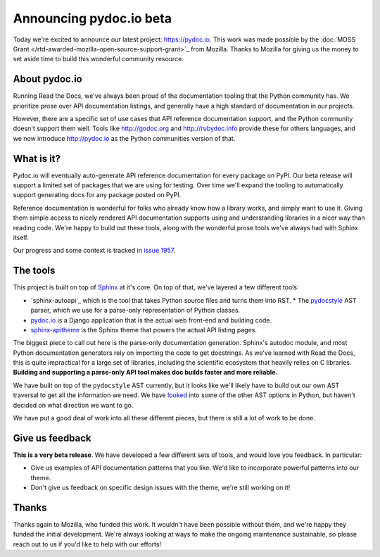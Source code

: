 Announcing pydoc.io beta
========================

Today we're excited to announce our latest project: https://pydoc.io.
This work was made possible by the :doc:`MOSS Grant </rtd-awarded-mozilla-open-source-support-grant>`_ from Mozilla.
Thanks to Mozilla for giving us the money to set aside time to build this wonderful community resource.

About pydoc.io
--------------

Running Read the Docs,
we've always been proud of the documentation tooling that the Python community has.
We prioritize prose over API documentation listings,
and generally have a high standard of documentation in our projects.

However,
there are a specific set of use cases that API reference documentation support,
and the Python community doesn't support them well.
Tools like http://godoc.org and http://rubydoc.info provide these for others languages,
and we now introduce http://pydoc.io as the Python communities version of that.

What is it?
-----------

Pydoc.io will eventually auto-generate API reference documentation for every package on PyPI.
Our beta release will support a limited set of packages that we are using for testing.
Over time we'll expand the tooling to automatically support generating docs for any package posted on PyPI.

Reference documentation is wonderful for folks who already know how a library works,
and simply want to use it.
Giving them simple access to nicely rendered API documentation supports using and understanding libraries in a nicer way than reading code.
We're happy to build out these tools,
along with the wonderful prose tools we've always had with Sphinx itself.

Our progress and some context is tracked in `issue 1957 <https://github.com/rtfd/readthedocs.org/issues/1957>`_.

The tools
---------

This project is built on top of `Sphinx`_ at it's core.
On top of that,
we've layered a few different tools:

* `sphinx-autoapi`_ which is the tool that takes Python source files and turns them into RST.
  * The `pydocstyle`_ AST parser, which we use for a parse-only representation of Python classes.
* `pydoc.io`_ is a Django application that is the actual web front-end and building code.
* `sphinx-apitheme`_ is the Sphinx theme that powers the actual API listing pages.

The biggest piece to call out here is the parse-only documentation generation.
Sphinx's autodoc module,
and most Python documentation generators rely on importing the code to get docstrings.
As we've learned with Read the Docs,
this is quite impractical for a large set of libraries,
including the scientific ecosystem that heavily relies on C libraries.
**Building and supporting a parse-only API tool makes doc builds faster and more reliable.**

We have built on top of the ``pydocstyle`` AST currently,
but it looks like we'll likely have to build out our own AST traversal to get all the information we need.
We have `looked <https://github.com/davidhalter/jedi/issues/630>`_ into some of the other AST options in Python,
but haven't decided on what direction we want to go.

We have put a good deal of work into all these different pieces,
but there is still a lot of work to be done.

Give us feedback
----------------

**This is a very beta release**.
We have developed a few different sets of tools,
and would love you feedback.
In particular:

* Give us examples of API documentation patterns that you like. We'd like to incorporate powerful patterns into our theme. 
* Don't give us feedback on specific design issues with the theme, we're still working on it!

Thanks
------

Thanks again to Mozilla,
who funded this work.
It wouldn't have been possible without them,
and we're happy they funded the initial development.
We're always looking at ways to make the ongoing maintenance sustainable,
so please reach out to us if you'd like to help with our efforts!


.. _Sphinx: https://github.com/sphinx-doc/sphinx
.. _pydocstyle: https://github.com/PyCQA/pydocstyle/
.. _pydoc.io: https://github.com/rtfd/pydoc.io
.. _sphinx-apitheme: https://github.com/rtfd/apitheme/